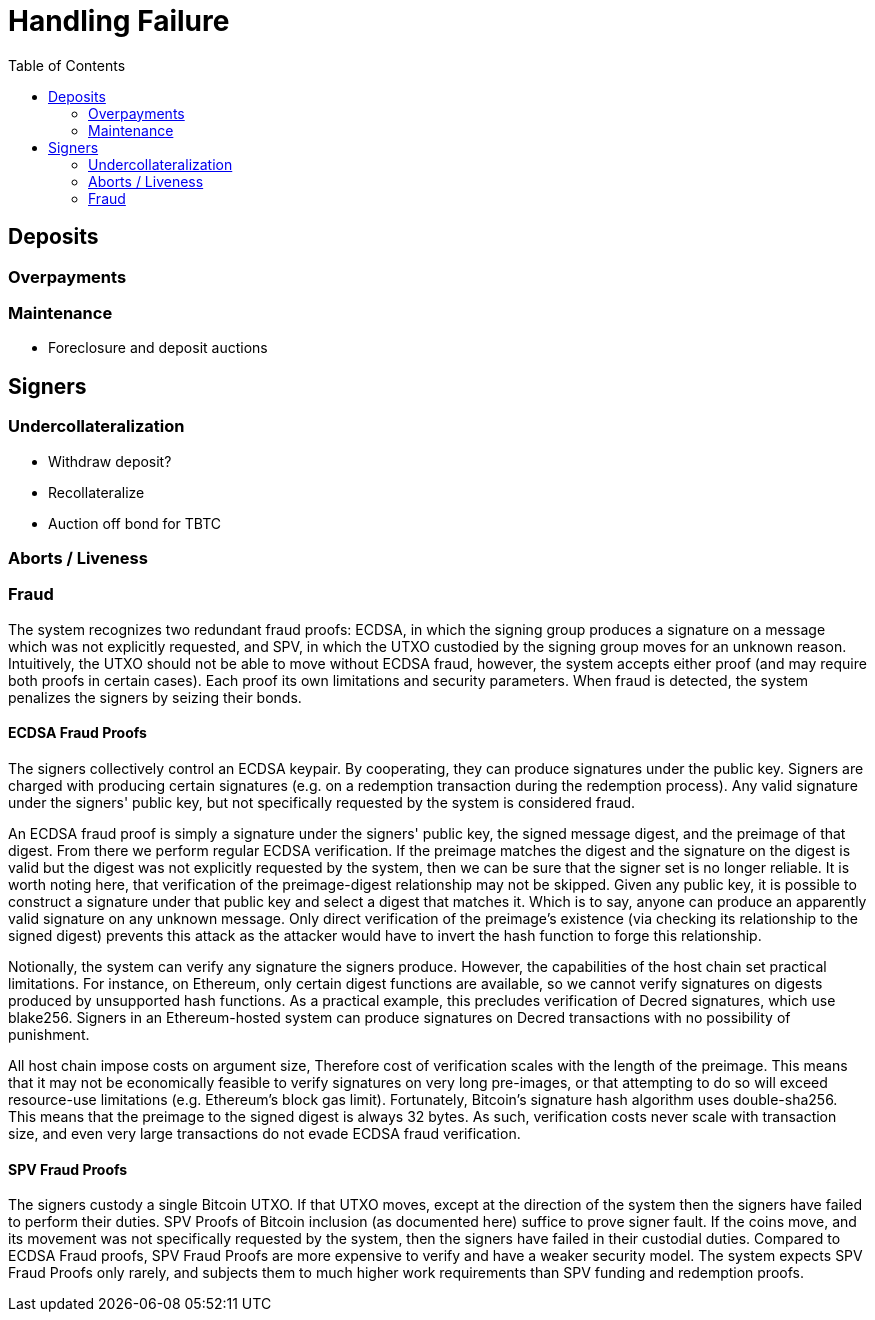 :toc: macro

= Handling Failure

ifndef::tbtc[toc::[]]

== Deposits

=== Overpayments

=== Maintenance

* Foreclosure and deposit auctions

== Signers

=== Undercollateralization

* Withdraw deposit?
* Recollateralize
* Auction off bond for TBTC

=== Aborts / Liveness

=== Fraud

The system recognizes two redundant fraud proofs: ECDSA, in which the signing
group produces a signature on a message which was not explicitly requested,
and SPV, in which the UTXO custodied by the signing group moves for an unknown
reason. Intuitively, the UTXO should not be able to move without ECDSA fraud,
however, the system accepts either proof (and may require both proofs in
certain cases). Each proof its own limitations and security parameters. When
fraud is detected, the system penalizes the signers by seizing their bonds.

==== ECDSA Fraud Proofs

The signers collectively control an ECDSA keypair. By cooperating, they can
produce signatures under the public key. Signers are charged with producing
certain signatures (e.g. on a redemption transaction during the redemption
process). Any valid signature under the signers' public key, but not
specifically requested by the system is considered fraud.

An ECDSA fraud proof is simply a signature under the signers' public key, the
signed message digest, and the preimage of that digest. From there we perform
regular ECDSA verification. If the preimage matches the digest and the
signature on the digest is valid but the digest was not explicitly requested by
the system, then we can be sure that the signer set is no longer reliable. It
is worth noting here, that verification of the preimage-digest relationship may
not be skipped. Given any public key, it is possible to construct a signature
under that public key and select a digest that matches it. Which is to say,
anyone can produce an apparently valid signature on any unknown message.
Only direct verification of the preimage's existence (via checking its
relationship to the signed digest) prevents this attack as the attacker would
have to invert the hash function to forge this relationship.

Notionally, the system can verify any signature the signers produce. However,
the capabilities of the host chain set practical limitations. For instance, on
Ethereum, only certain digest functions are available, so we cannot verify
signatures on digests produced by unsupported hash functions. As a practical
example, this precludes verification of Decred signatures, which use blake256.
Signers in an Ethereum-hosted system can produce signatures on Decred
transactions with no possibility of punishment.

All host chain impose costs on argument size, Therefore cost of verification
scales with the length of the preimage. This means that it may not be
economically feasible to verify signatures on very long pre-images, or that
attempting to do so will exceed resource-use limitations (e.g. Ethereum's block
gas limit). Fortunately, Bitcoin's signature hash algorithm uses double-sha256.
This means that the preimage to the signed digest is always 32 bytes. As such,
verification costs never scale with transaction size, and even very large
transactions do not evade ECDSA fraud verification.

==== SPV Fraud Proofs

// TODO: link SPV description

The signers custody a single Bitcoin UTXO. If that UTXO moves, except at the
direction of the system then the signers have failed to perform their duties.
SPV Proofs of Bitcoin inclusion (as documented here) suffice to prove signer
fault. If the coins move, and its movement was not specifically requested by
the system, then the signers have failed in their custodial duties. Compared to
ECDSA Fraud proofs, SPV Fraud Proofs are more expensive to verify and have a
weaker security model. The system expects SPV Fraud Proofs only rarely, and
subjects them to much higher work requirements than SPV funding and redemption
proofs.
